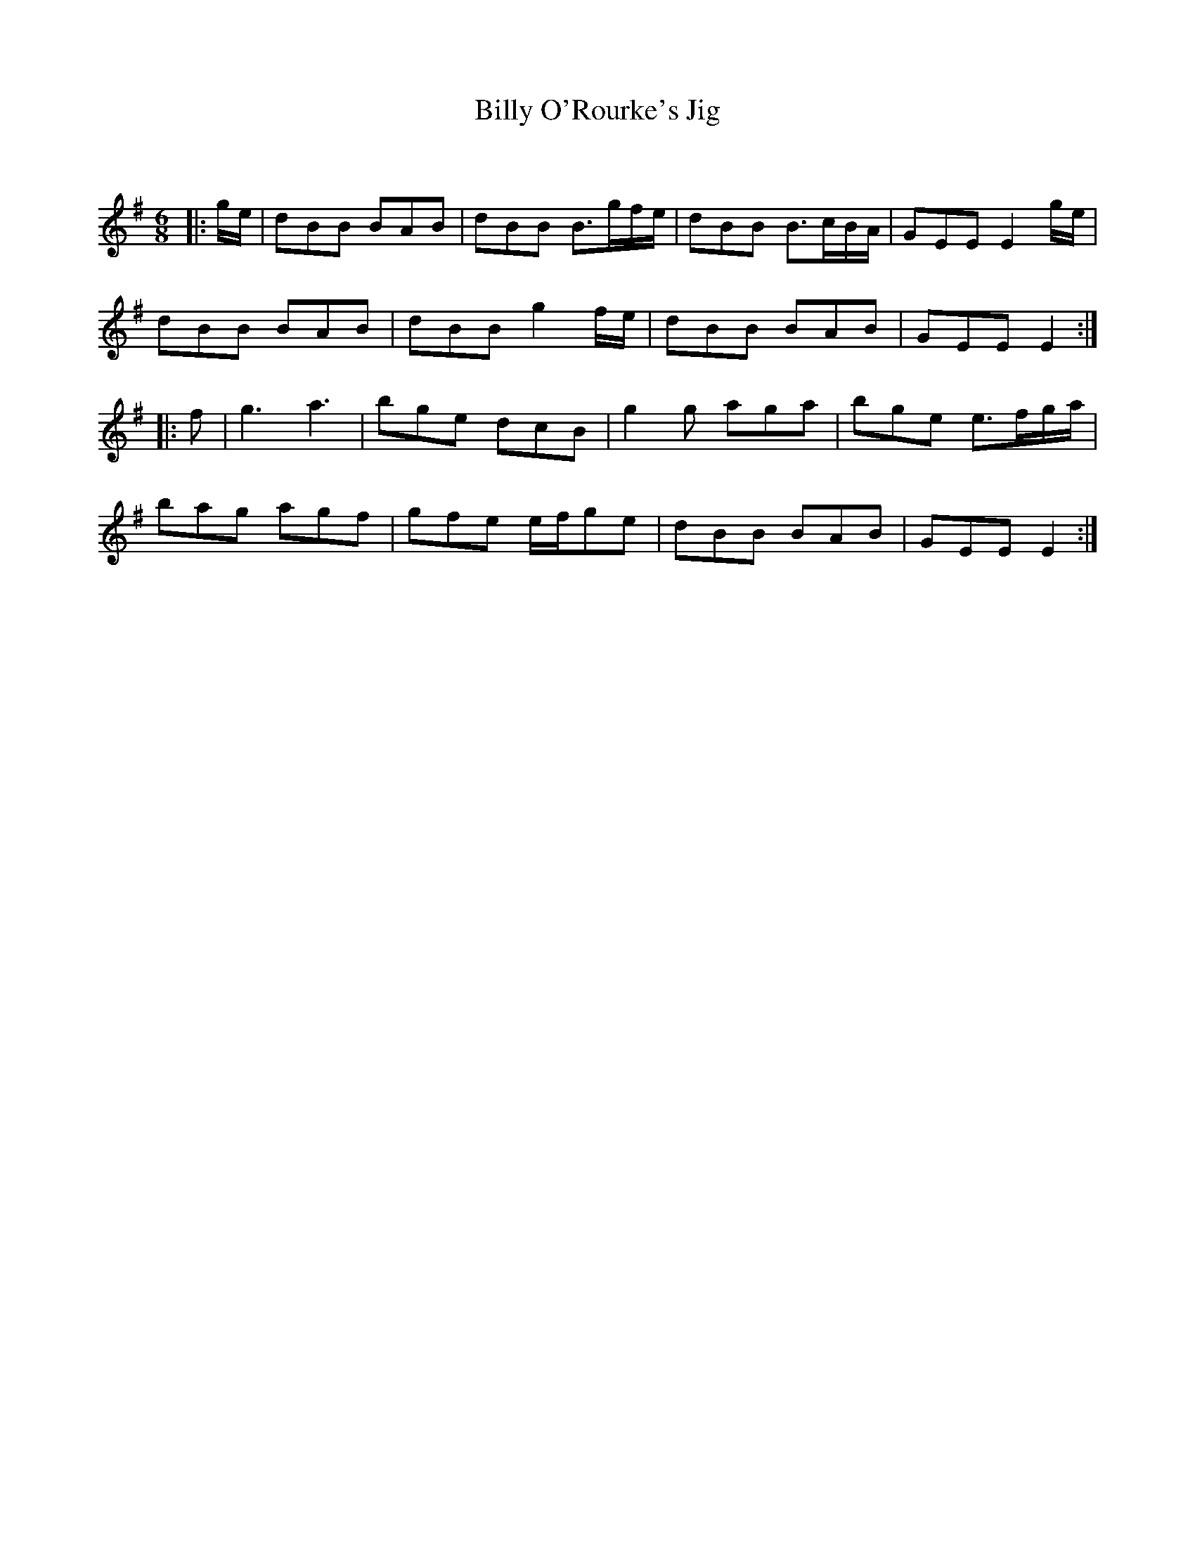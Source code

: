 X:1
T: Billy O'Rourke's Jig
C:
R:Jig
Q:180
K:Em
M:6/8
L:1/16
|:ge|d2B2B2 B2A2B2|d2B2B2 B3gfe|d2B2B2 B3cBA|G2E2E2 E4ge|
d2B2B2 B2A2B2|d2B2B2 g4fe|d2B2B2 B2A2B2|G2E2E2 E4:|
|:f2|g6 a6|b2g2e2 d2c2B2|g4g2 a2g2a2|b2g2e2 e3fga|
b2a2g2 a2g2f2|g2f2e2 efg2e2|d2B2B2 B2A2B2|G2E2E2 E4:|
